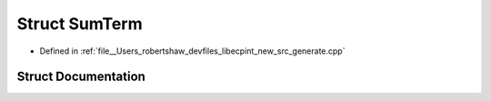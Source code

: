 .. _exhale_struct_structlibecpint_1_1_sum_term:

Struct SumTerm
==============

- Defined in :ref:`file__Users_robertshaw_devfiles_libecpint_new_src_generate.cpp`


Struct Documentation
--------------------


.. doxygenstruct:: libecpint::SumTerm
   :members:
   :protected-members:
   :undoc-members: